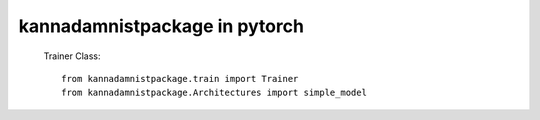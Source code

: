 =============================
kannadamnistpackage in pytorch
=============================

 Trainer Class::

     from kannadamnistpackage.train import Trainer
     from kannadamnistpackage.Architectures import simple_model

